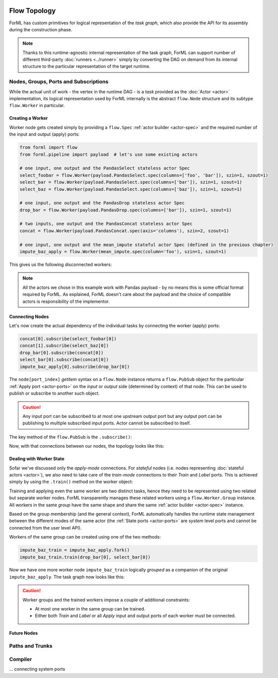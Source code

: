  .. Licensed to the Apache Software Foundation (ASF) under one
    or more contributor license agreements.  See the NOTICE file
    distributed with this work for additional information
    regarding copyright ownership.  The ASF licenses this file
    to you under the Apache License, Version 2.0 (the
    "License"); you may not use this file except in compliance
    with the License.  You may obtain a copy of the License at
 ..   http://www.apache.org/licenses/LICENSE-2.0
 .. Unless required by applicable law or agreed to in writing,
    software distributed under the License is distributed on an
    "AS IS" BASIS, WITHOUT WARRANTIES OR CONDITIONS OF ANY
    KIND, either express or implied.  See the License for the
    specific language governing permissions and limitations
    under the License.

Flow Topology
=============

ForML has custom primitives for logical representation of the *task graph*, which also provide the API for its
assembly during the construction phase.

.. note::
    Thanks to this runtime-agnostic internal representation of the task graph, ForML can support number of different
    third-party :doc:`runners <../runner>` simply by converting the DAG on demand from its internal structure to the
    particular representation of the target runtime.



Nodes, Groups, Ports and Subscriptions
--------------------------------------

While the actual unit of work - the vertex in the runtime DAG - is a *task* provided as the :doc:`Actor <actor>`
implementation, its logical representation used by ForML internally is the abstract ``flow.Node`` structure and its
subtype ``flow.Worker`` in particular.

Creating a Worker
^^^^^^^^^^^^^^^^^

Worker node gets created simply by providing a ``flow.Spec`` :ref:`actor builder <actor-spec>` and the required number
of the input and output (apply) ports:

.. code-block:: python

    from forml import flow
    from forml.pipeline import payload  # let's use some existing actors

    # one input, one output and the PandasSelect stateless actor Spec
    select_foobar = flow.Worker(payload.PandasSelect.spec(columns=['foo', 'bar']), szin=1, szout=1)
    select_bar = flow.Worker(payload.PandasSelect.spec(columns=['bar']), szin=1, szout=1)
    select_baz = flow.Worker(payload.PandasSelect.spec(columns=['baz']), szin=1, szout=1)

    # one input, one output and the PandasDrop stateless actor Spec
    drop_bar = flow.Worker(payload.PandasDrop.spec(columns=['bar']), szin=1, szout=1)

    # two inputs, one output and the PandasConcat stateless actor Spec
    concat = flow.Worker(payload.PandasConcat.spec(axis='columns'), szin=2, szout=1)

    # one input, one output and the mean_impute stateful actor Spec (defined in the previous chapter)
    impute_baz_apply = flow.Worker(mean_impute.spec(column='foo'), szin=1, szout=1)

This gives us the following disconnected workers:

.. md-mermaid::

    graph LR
        sfbi((i)) --> select_foobar --> sfbo((o))
        szi((i)) --> select_baz --> szo((o))
        ci1((i1)) & ci2((i2)) --> concat --> co((o))
        dbi((i)) --> drop_bar --> dbo((o))
        sri((i)) --> select_bar --> sro((o))
        ibai((i)) --> impute_baz_apply --> ibao((o))

.. note::
    All the actors we chose in this example work with Pandas payload - by no means this is some official format required
    by ForML. As explained, ForML doesn't care about the payload and the choice of compatible actors is responsibility
    of the implementor.

Connecting Nodes
^^^^^^^^^^^^^^^^

Let's now create the actual dependency of the individual tasks by connecting the worker (apply) ports:

.. code-block:: python

    concat[0].subscribe(select_foobar[0])
    concat[1].subscribe(select_baz[0])
    drop_bar[0].subscribe(concat[0])
    select_bar[0].subscribe(concat[0])
    impute_baz_apply[0].subscribe(drop_bar[0])

The ``node[port_index]`` *getitem* syntax on a ``flow.Node`` instance returns a ``flow.PubSub`` object for
the particular :ref:`Apply port <actor-ports>` on the *input* or *output* side (determined by context) of that node.
This can be used to publish or subscribe to another such object.

.. caution::
    Any input port can be subscribed to at most one upstream output port but any output port can be publishing to
    multiple subscribed input ports. Actor cannot be subscribed to itself.

The key method of the ``flow.PubSub`` is the ``.subscribe()``:

.. automethod:: forml.flow.PubSub.subscribe


Now, with that connections between our nodes, the topology looks like this:

.. md-mermaid::

    graph LR
        sfbi((i)) --> select_foobar -- "o(0)->i(0)" --> concat
        sbi((i)) --> select_baz -- "o(0)->i(1)" --> concat
        concat -- "o(0)->i(0)" --> drop_bar -- "o(0)->i(0)" --> impute_baz_apply --> ibao((o))
        concat -- "o(0)->i(0)" --> select_bar --> sro((o))


Dealing with Worker State
^^^^^^^^^^^^^^^^^^^^^^^^^

Sofar we've discussed only the *apply-mode* connections. For *stateful* nodes (i.e. nodes representing
:doc:`stateful actors <actor>`), we also need to take care of the *train-mode* connections to their *Train* and *Label*
ports. This is achieved simply by using the ``.train()`` method on the worker object:

.. automethod:: forml.flow.Worker.train

Training and applying even the same worker are two distinct tasks, hence they need to be represented using two related
but separate worker nodes. ForML transparently manages these related workers using a ``flow.Worker.Group`` instance.
All workers in the same *group* have the same shape and share the same :ref:`actor builder <actor-spec>` instance.

Based on the group membership (and the general context), ForML automatically handles the runtime state management
between the different modes of the same actor (the :ref:`State ports <actor-ports>` are *system* level ports and cannot
be connected from the user level API).

Workers of the same group can be created using one of the two methods:

.. automethod:: forml.flow.Worker.fork
.. automethod:: forml.flow.Worker.fgen


.. code-block:: python

    impute_baz_train = impute_baz_apply.fork()
    impute_baz_train.train(drop_bar[0], select_bar[0])

Now we have one more worker node ``impute_baz_train`` logically *grouped* as a companion of the original
``impute_baz_apply``. The task graph now looks like this:

.. md-mermaid::

    graph LR
        subgraph Group
        impute_baz_apply
        impute_baz_train
        end
        sfbi((i)) --> select_foobar -- "o(0)->i(0)" --> concat
        sbi((i)) --> select_baz -- "o(0)->i(1)" --> concat
        concat -- "o(0)->i(0)" --> drop_bar -- "o(0)->i(0)" --> impute_baz_apply --> ibao((o))
        concat -- "o(0)->i(0)" --> select_bar -- "o(0)->Label" --> impute_baz_train
        drop_bar -- "o(0)->Train" --> impute_baz_train


.. caution::

    Worker groups and the trained workers impose a couple of additional constraints:

    * At most one worker in the same group can be trained.
    * Either both *Train* and *Label* or all *Apply* input and output ports of each worker must be connected.


Future Nodes
^^^^^^^^^^^^



Paths and Trunks
----------------


Compiler
--------
... connecting system ports



.. md-mermaid::

    graph LR
        subgraph Group
        impute_baz_apply
        impute_baz_train
        end
        sfbi((i)) --> select_foobar -- "o(0)->i(0)" --> concat
        sbi((i)) --> select_baz -- "o(0)->i(1)" --> concat
        concat -- "o(0)->i(0)" --> drop_bar -- "o(0)->i(0)" --> impute_baz_apply --> ibao((o))
        concat -- "o(0)->i(0)" --> select_bar -- "o(0)->Label" --> impute_baz_train
        drop_bar -- "o(0)->Train" --> impute_baz_train
        impute_baz_train -. State .-> impute_baz_apply
        l[(Loader)] -. State .-> impute_baz_train -. State .-> d[(Dumper)]
